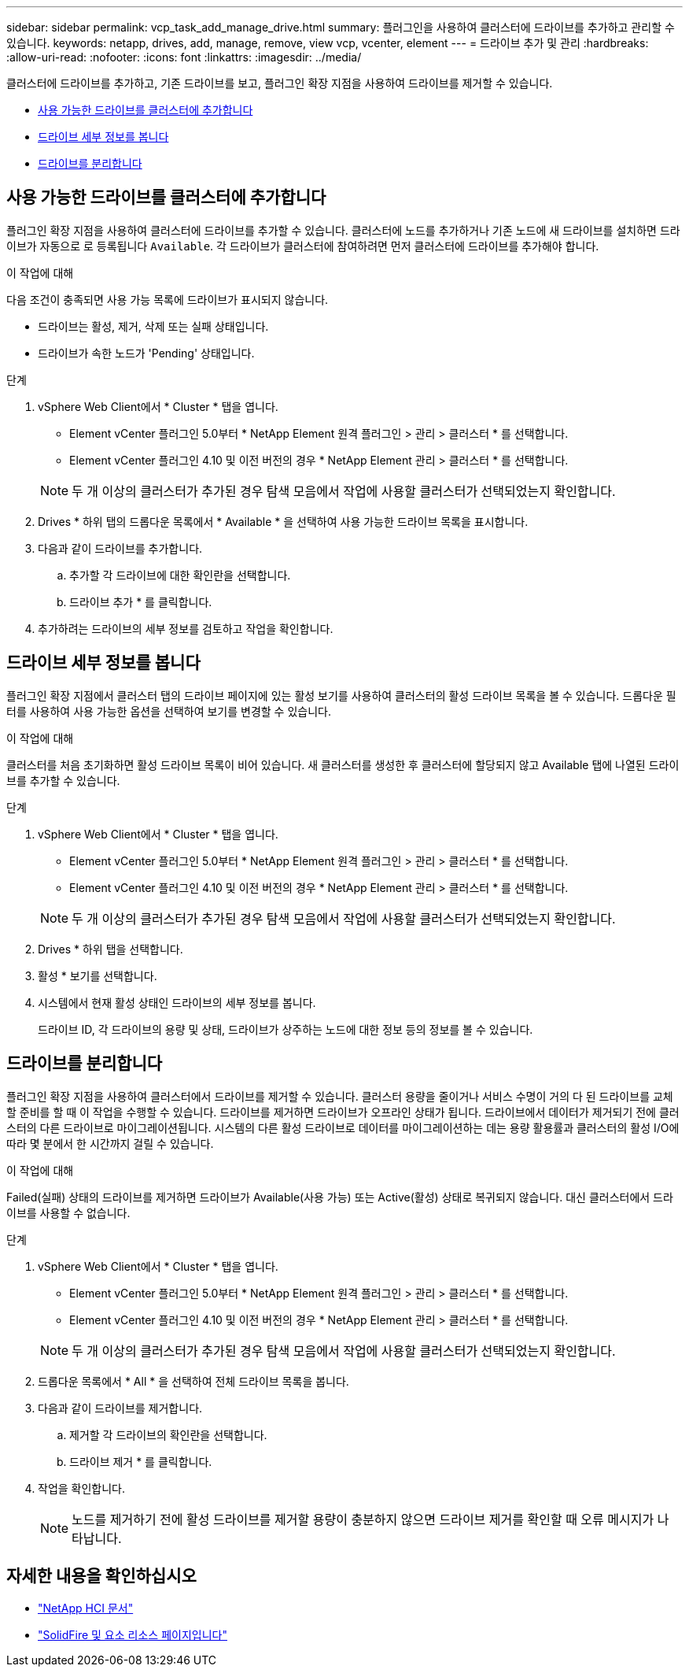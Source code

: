 ---
sidebar: sidebar 
permalink: vcp_task_add_manage_drive.html 
summary: 플러그인을 사용하여 클러스터에 드라이브를 추가하고 관리할 수 있습니다. 
keywords: netapp, drives, add, manage, remove, view vcp, vcenter, element 
---
= 드라이브 추가 및 관리
:hardbreaks:
:allow-uri-read: 
:nofooter: 
:icons: font
:linkattrs: 
:imagesdir: ../media/


[role="lead"]
클러스터에 드라이브를 추가하고, 기존 드라이브를 보고, 플러그인 확장 지점을 사용하여 드라이브를 제거할 수 있습니다.

* <<사용 가능한 드라이브를 클러스터에 추가합니다>>
* <<드라이브 세부 정보를 봅니다>>
* <<드라이브를 분리합니다>>




== 사용 가능한 드라이브를 클러스터에 추가합니다

플러그인 확장 지점을 사용하여 클러스터에 드라이브를 추가할 수 있습니다. 클러스터에 노드를 추가하거나 기존 노드에 새 드라이브를 설치하면 드라이브가 자동으로 로 등록됩니다 `Available`. 각 드라이브가 클러스터에 참여하려면 먼저 클러스터에 드라이브를 추가해야 합니다.

.이 작업에 대해
다음 조건이 충족되면 사용 가능 목록에 드라이브가 표시되지 않습니다.

* 드라이브는 활성, 제거, 삭제 또는 실패 상태입니다.
* 드라이브가 속한 노드가 'Pending' 상태입니다.


.단계
. vSphere Web Client에서 * Cluster * 탭을 엽니다.
+
** Element vCenter 플러그인 5.0부터 * NetApp Element 원격 플러그인 > 관리 > 클러스터 * 를 선택합니다.
** Element vCenter 플러그인 4.10 및 이전 버전의 경우 * NetApp Element 관리 > 클러스터 * 를 선택합니다.


+

NOTE: 두 개 이상의 클러스터가 추가된 경우 탐색 모음에서 작업에 사용할 클러스터가 선택되었는지 확인합니다.

. Drives * 하위 탭의 드롭다운 목록에서 * Available * 을 선택하여 사용 가능한 드라이브 목록을 표시합니다.
. 다음과 같이 드라이브를 추가합니다.
+
.. 추가할 각 드라이브에 대한 확인란을 선택합니다.
.. 드라이브 추가 * 를 클릭합니다.


. 추가하려는 드라이브의 세부 정보를 검토하고 작업을 확인합니다.




== 드라이브 세부 정보를 봅니다

플러그인 확장 지점에서 클러스터 탭의 드라이브 페이지에 있는 활성 보기를 사용하여 클러스터의 활성 드라이브 목록을 볼 수 있습니다. 드롭다운 필터를 사용하여 사용 가능한 옵션을 선택하여 보기를 변경할 수 있습니다.

.이 작업에 대해
클러스터를 처음 초기화하면 활성 드라이브 목록이 비어 있습니다. 새 클러스터를 생성한 후 클러스터에 할당되지 않고 Available 탭에 나열된 드라이브를 추가할 수 있습니다.

.단계
. vSphere Web Client에서 * Cluster * 탭을 엽니다.
+
** Element vCenter 플러그인 5.0부터 * NetApp Element 원격 플러그인 > 관리 > 클러스터 * 를 선택합니다.
** Element vCenter 플러그인 4.10 및 이전 버전의 경우 * NetApp Element 관리 > 클러스터 * 를 선택합니다.


+

NOTE: 두 개 이상의 클러스터가 추가된 경우 탐색 모음에서 작업에 사용할 클러스터가 선택되었는지 확인합니다.

. Drives * 하위 탭을 선택합니다.
. 활성 * 보기를 선택합니다.
. 시스템에서 현재 활성 상태인 드라이브의 세부 정보를 봅니다.
+
드라이브 ID, 각 드라이브의 용량 및 상태, 드라이브가 상주하는 노드에 대한 정보 등의 정보를 볼 수 있습니다.





== 드라이브를 분리합니다

플러그인 확장 지점을 사용하여 클러스터에서 드라이브를 제거할 수 있습니다. 클러스터 용량을 줄이거나 서비스 수명이 거의 다 된 드라이브를 교체할 준비를 할 때 이 작업을 수행할 수 있습니다. 드라이브를 제거하면 드라이브가 오프라인 상태가 됩니다. 드라이브에서 데이터가 제거되기 전에 클러스터의 다른 드라이브로 마이그레이션됩니다. 시스템의 다른 활성 드라이브로 데이터를 마이그레이션하는 데는 용량 활용률과 클러스터의 활성 I/O에 따라 몇 분에서 한 시간까지 걸릴 수 있습니다.

.이 작업에 대해
Failed(실패) 상태의 드라이브를 제거하면 드라이브가 Available(사용 가능) 또는 Active(활성) 상태로 복귀되지 않습니다. 대신 클러스터에서 드라이브를 사용할 수 없습니다.

.단계
. vSphere Web Client에서 * Cluster * 탭을 엽니다.
+
** Element vCenter 플러그인 5.0부터 * NetApp Element 원격 플러그인 > 관리 > 클러스터 * 를 선택합니다.
** Element vCenter 플러그인 4.10 및 이전 버전의 경우 * NetApp Element 관리 > 클러스터 * 를 선택합니다.


+

NOTE: 두 개 이상의 클러스터가 추가된 경우 탐색 모음에서 작업에 사용할 클러스터가 선택되었는지 확인합니다.

. 드롭다운 목록에서 * All * 을 선택하여 전체 드라이브 목록을 봅니다.
. 다음과 같이 드라이브를 제거합니다.
+
.. 제거할 각 드라이브의 확인란을 선택합니다.
.. 드라이브 제거 * 를 클릭합니다.


. 작업을 확인합니다.
+

NOTE: 노드를 제거하기 전에 활성 드라이브를 제거할 용량이 충분하지 않으면 드라이브 제거를 확인할 때 오류 메시지가 나타납니다.





== 자세한 내용을 확인하십시오

* https://docs.netapp.com/us-en/hci/index.html["NetApp HCI 문서"^]
* https://www.netapp.com/data-storage/solidfire/documentation["SolidFire 및 요소 리소스 페이지입니다"^]

